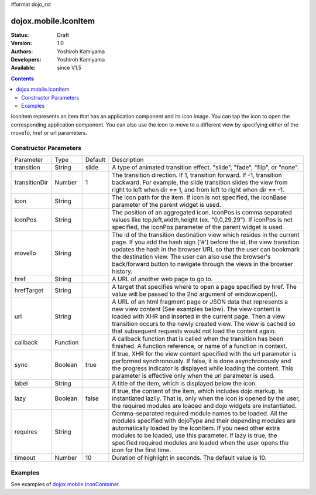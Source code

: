 #format dojo_rst

dojox.mobile.IconItem
=====================

:Status: Draft
:Version: 1.0
:Authors: Yoshiroh Kamiyama
:Developers: Yoshiroh Kamiyama
:Available: since V1.5

.. contents::
    :depth: 2

IconItem represents an item that has an application component and its icon image. You can tap the icon to open the corresponding application component. You can also use the icon to move to a different view by specifying either of the moveTo, href or url parameters.

======================
Constructor Parameters
======================

+--------------+----------+---------+-----------------------------------------------------------------------------------------------------------+
|Parameter     |Type      |Default  |Description                                                                                                |
+--------------+----------+---------+-----------------------------------------------------------------------------------------------------------+
|transition    |String    |slide    |A type of animated transition effect. "slide", "fade", "flip", or "none".                                  |
+--------------+----------+---------+-----------------------------------------------------------------------------------------------------------+
|transitionDir |Number    |1        |The transition direction. If 1, transition forward. If -1, transition backward. For example, the slide     |
|              |          |         |transition slides the view from right to left when dir == 1, and from left to right when dir == -1.        |
+--------------+----------+---------+-----------------------------------------------------------------------------------------------------------+
|icon          |String    |         |The icon path for the item. If icon is not specified, the iconBase parameter of the parent widget is used. |
+--------------+----------+---------+-----------------------------------------------------------------------------------------------------------+
|iconPos       |String    |         |The position of an aggregated icon. IconPos is comma separated values like top,left,width,height           |
|              |          |         |(ex. "0,0,29,29"). If iconPos is not specified, the iconPos parameter of the parent widget is used.        |
+--------------+----------+---------+-----------------------------------------------------------------------------------------------------------+
|moveTo        |String    |         |The id of the transition destination view which resides in the current page. If you add the hash sign ('#')|
|              |          |         |before the id, the view transition updates the hash in the browser URL so that the user can bookmark the   |
|              |          |         |destination view. The user can also use the browser's back/forward button to navigate through the views in |
|              |          |         |the browser history.                                                                                       |
+--------------+----------+---------+-----------------------------------------------------------------------------------------------------------+
|href          |String    |         |A URL of another web page to go to.                                                                        |
+--------------+----------+---------+-----------------------------------------------------------------------------------------------------------+
|hrefTarget    |String    |         |A target that specifies where to open a page specified by href. The value will be passed to the 2nd        |
|              |          |         |argument of window.open().                                                                                 |
+--------------+----------+---------+-----------------------------------------------------------------------------------------------------------+
|url           |String    |         |A URL of an html fragment page or JSON data that represents a new view content (See examples below). The   |
|              |          |         |view content is loaded with XHR and inserted in the current page. Then a view transition occurs to the     |
|              |          |         |newly created view. The view is cached so that subsequent requests would not load the content again.       |
+--------------+----------+---------+-----------------------------------------------------------------------------------------------------------+
|callback      |Function  |         |A callback function that is called when the transition has been finished. A function reference, or name of |
|              |          |         |a function in context.                                                                                     |
+--------------+----------+---------+-----------------------------------------------------------------------------------------------------------+
|sync          |Boolean   |true     |If true, XHR for the view content specified with the url parameter is performed synchronously. If false, it|
|              |          |         |is done asynchronously and the progress indicator is displayed while loading the content. This parameter is|
|              |          |         |effective only when the url parameter is used.                                                             |
+--------------+----------+---------+-----------------------------------------------------------------------------------------------------------+
|label         |String    |         |A title of the item, which is displayed below the icon.                                                    |
+--------------+----------+---------+-----------------------------------------------------------------------------------------------------------+
|lazy          |Boolean   |false    |If true, the content of the item, which includes dojo markup, is instantiated lazily. That is, only when   |
|              |          |         |the icon is opened by the user, the required modules are loaded and dojo widgets are instantiated.         |
+--------------+----------+---------+-----------------------------------------------------------------------------------------------------------+
|requires      |String    |         |Comma-separated required module names to be loaded. All the modules specified with dojoType and their      |
|              |          |         |depending modules are automatically loaded by the IconItem. If you need other extra modules to be loaded,  |
|              |          |         |use this parameter. If lazy is true, the specified required modules are loaded when the user opens the icon|
|              |          |         |for the first time.                                                                                        |
+--------------+----------+---------+-----------------------------------------------------------------------------------------------------------+
|timeout       |Number    |10       |Duration of highlight in seconds. The default value is 10.                                                 |
+--------------+----------+---------+-----------------------------------------------------------------------------------------------------------+

========
Examples
========

See examples of `dojox.mobile.IconContainer <dojox/mobile/IconContainer>`_.
